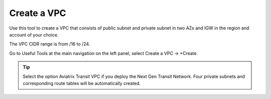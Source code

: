 .. meta::
   :description: VPC Network CIDR Management Tool
   :keywords: Aviatrix VPC Tracker, AWS VPC

###################################
Create a VPC
###################################

Use this tool to create a VPC that consists of public subnet and private subnet in two AZs 
and IGW in the region and account of your choice. 

The VPC CIDR range is from /16 to /24.

Go to Useful Tools at the main navigation on the left panel, select Create a VPC -> +Create.

.. tip::

  Select the option Aviatrix Transit VPC if you deploy the Next Gen Transit Network. Four private subnets and corresponding route tables will be automatically created. 
 


.. |edit-designated-gateway| image:: gateway_media/edit-designated-gateway.png
   :scale: 50%

.. disqus::
